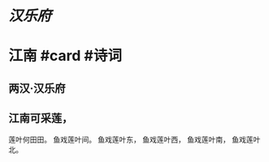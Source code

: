 * [[汉乐府]]
* 江南 #card #诗词
:PROPERTIES:
:card-last-interval: 4
:card-repeats: 1
:card-ease-factor: 2.6
:card-next-schedule: 2022-06-24T01:54:27.947Z
:card-last-reviewed: 2022-06-20T01:54:27.948Z
:card-last-score: 5
:END:
** 两汉·汉乐府
** 江南可采莲，
莲叶何田田。
鱼戏莲叶间。
鱼戏莲叶东，
鱼戏莲叶西，
鱼戏莲叶南，
鱼戏莲叶北。